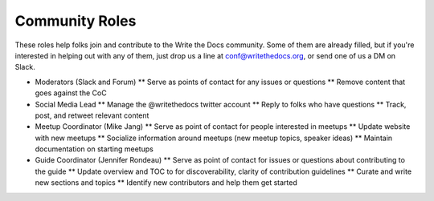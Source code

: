 .. conf_community-roles:

Community Roles
-----------------------

These roles help folks join and contribute to the Write the Docs community. Some of them are already filled, but if you're interested in helping out with any of them, just drop us a line at conf@writethedocs.org, or send one of us a DM on Slack.

* Moderators (Slack and Forum)
  ** Serve as points of contact for any issues or questions
  ** Remove content that goes against the CoC

* Social Media Lead
  ** Manage the @writethedocs twitter account
  ** Reply to folks who have questions
  ** Track, post, and retweet relevant content

* Meetup Coordinator (Mike Jang)
  ** Serve as point of contact for people interested in meetups
  ** Update website with new meetups
  ** Socialize information around meetups (new meetup topics, speaker ideas)
  ** Maintain documentation on starting meetups

* Guide Coordinator (Jennifer Rondeau)
  ** Serve as point of contact for issues or questions about contributing to the guide
  ** Update overview and TOC to for discoverability, clarity of contribution guidelines
  ** Curate and write new sections and topics
  ** Identify new contributors and help them get started
